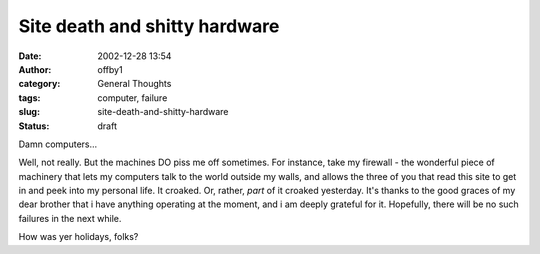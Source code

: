 Site death and shitty hardware
##############################
:date: 2002-12-28 13:54
:author: offby1
:category: General Thoughts
:tags: computer, failure
:slug: site-death-and-shitty-hardware
:status: draft

Damn computers...

Well, not really. But the machines DO piss me off sometimes. For
instance, take my firewall - the wonderful piece of machinery that lets
my computers talk to the world outside my walls, and allows the three of
you that read this site to get in and peek into my personal life. It
croaked. Or, rather, *part* of it croaked yesterday. It's thanks to the
good graces of my dear brother that i have anything operating at the
moment, and i am deeply grateful for it. Hopefully, there will be no
such failures in the next while.

How was yer holidays, folks?
